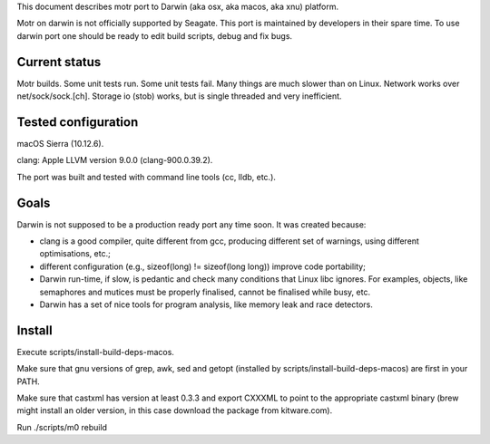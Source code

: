 This document describes motr port to Darwin (aka osx, aka macos, aka xnu)
platform.

Motr on darwin is not officially supported by Seagate. This port is maintained
by developers in their spare time. To use darwin port one should be ready to
edit build scripts, debug and fix bugs.

==============
Current status
==============

Motr builds. Some unit tests run. Some unit tests fail. Many things are much
slower than on Linux. Network works over net/sock/sock.[ch]. Storage io (stob)
works, but is single threaded and very inefficient.

====================
Tested configuration
====================

macOS Sierra (10.12.6).

clang: Apple LLVM version 9.0.0 (clang-900.0.39.2).

The port was built and tested with command line tools (cc, lldb, etc.).

=====
Goals
=====

Darwin is not supposed to be a production ready port any time soon. It was
created because:

- clang is a good compiler, quite different from gcc, producing different set
  of warnings, using different optimisations, etc.;

- different configuration (e.g., sizeof(long) != sizeof(long long)) improve
  code portability;

- Darwin run-time, if slow, is pedantic and check many conditions that Linux
  libc ignores. For examples, objects, like semaphores and mutices must be
  properly finalised, cannot be finalised while busy, etc.

- Darwin has a set of nice tools for program analysis, like memory leak and race
  detectors.

=======
Install
=======

Execute scripts/install-build-deps-macos.

Make sure that gnu versions of grep, awk, sed and getopt (installed by
scripts/install-build-deps-macos) are first in your PATH.

Make sure that castxml has version at least 0.3.3 and export CXXXML to point to
the appropriate castxml binary (brew might install an older version, in this
case download the package from kitware.com).

Run ./scripts/m0 rebuild
